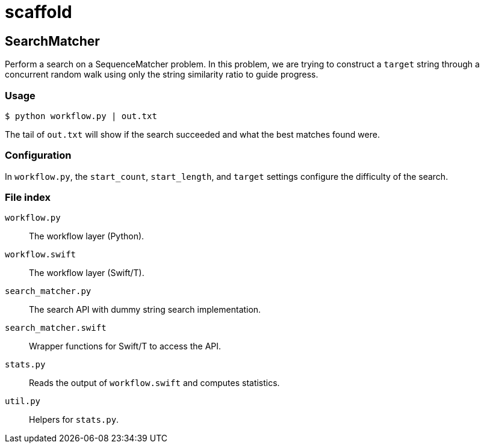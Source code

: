= scaffold

== SearchMatcher

Perform a search on a SequenceMatcher problem.
In this problem, we are trying to construct a `target` string
through a concurrent random walk using only the string similarity ratio to
guide progress.

=== Usage

----
$ python workflow.py | out.txt
----

The tail of `out.txt` will show if the search succeeded and what the best matches found were.

=== Configuration

In `workflow.py`, the `start_count`, `start_length`, and `target` settings configure the difficulty of the search.

=== File index

`workflow.py`::
The workflow layer (Python).

`workflow.swift`::
The workflow layer (Swift/T).

`search_matcher.py`::
The search API with dummy string search implementation.

`search_matcher.swift`::
Wrapper functions for Swift/T to access the API.

`stats.py`::
Reads the output of `workflow.swift` and computes statistics.

`util.py`::
Helpers for `stats.py`.
